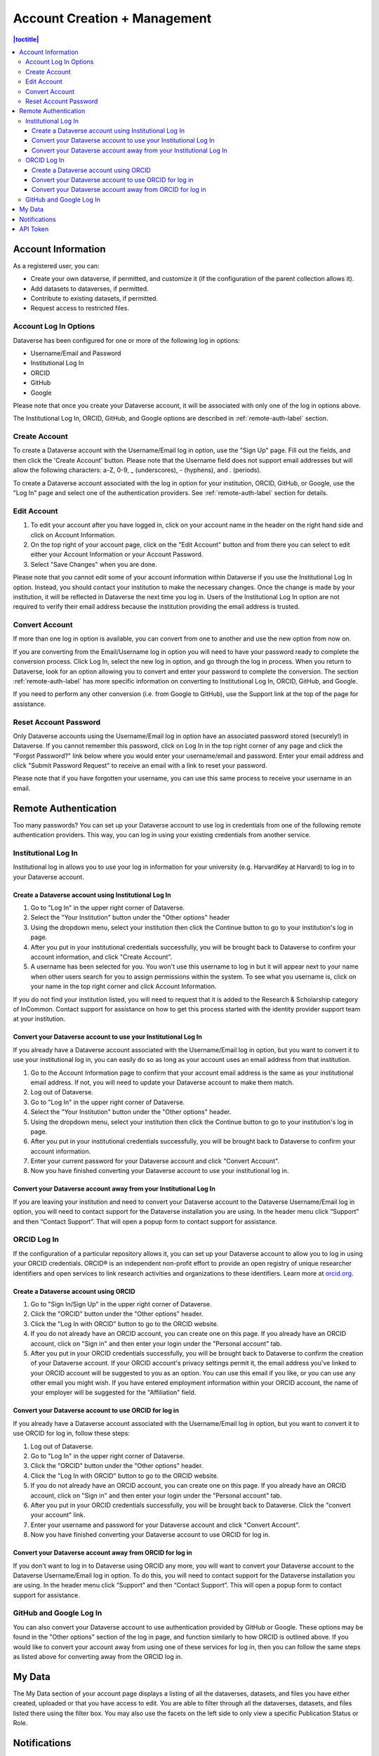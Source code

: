 
Account Creation + Management
=============================

.. contents:: |toctitle|
	:local:

Account Information
-------------------

As a registered user, you can:

-  Create your own dataverse, if permitted, and customize it (if the configuration of the parent collection allows it).
-  Add datasets to dataverses, if permitted.
-  Contribute to existing datasets, if permitted.
-  Request access to restricted files.

Account Log In Options
~~~~~~~~~~~~~~~~~~~~~~

Dataverse has been configured for one or more of the following log in options:

- Username/Email and Password
- Institutional Log In
- ORCID
- GitHub
- Google

Please note that once you create your Dataverse account, it will be associated with only one of the log in options above.

The Institutional Log In, ORCID, GitHub, and Google options are described in :ref:`remote-auth-label` section.

Create Account
~~~~~~~~~~~~~~

To create a Dataverse account with the Username/Email log in option, use the "Sign Up" page. Fill out the fields, and then click the 'Create Account' button. Please note that the Username field does not support email addresses but will allow the following characters: a-Z, 0-9, _ (underscores), - (hyphens), and . (periods).

To create a Dataverse account associated with the log in option for your institution, ORCID, GitHub, or Google, use the "Log In" page and select one of the authentication providers. See :ref:`remote-auth-label` section for details.

Edit Account 
~~~~~~~~~~~~

#. To edit your account after you have logged in, click on your account name in the header on the right hand side and click on Account Information.
#. On the top right of your account page, click on the "Edit Account" button and from there you can select to edit either your Account Information or your Account Password.
#. Select "Save Changes" when you are done.

Please note that you cannot edit some of your account information within Dataverse if you use the Institutional Log In option. Instead, you should contact your institution to make the necessary changes. Once the change is made by your institution, it will be reflected in Dataverse the next time you log in. Users of the Institutional Log In option are not required to verify their email address because the institution providing the email address is trusted.

Convert Account
~~~~~~~~~~~~~~~

If more than one log in option is available, you can convert from one to another and use the new option from now on.

If you are converting from the Email/Username log in option you will need to have your password ready to complete the conversion process. Click Log In, select the new log in option, and go through the log in process. When you return to Dataverse, look for an option allowing you to convert and enter your password to complete the conversion. The section :ref:`remote-auth-label` has more specific information on converting to Institutional Log In, ORCID, GitHub, and Google.

If you need to perform any other conversion (i.e. from Google to GitHub), use the Support link at the top of the page for assistance.

Reset Account Password
~~~~~~~~~~~~~~~~~~~~~~

Only Dataverse accounts using the Username/Email log in option have an associated password stored (securely!) in Dataverse. If you cannot remember this password, click on Log In in the top right corner of any page and click the "Forgot Password?" link below where you would enter your username/email and password. Enter your email address and click "Submit Password Request" to receive an email with a link to reset your password.

Please note that if you have forgotten your username, you can use this same process to receive your username in an email.

.. _remote-auth-label:

Remote Authentication
---------------------

Too many passwords? You can set up your Dataverse account to use log in credentials from one of the following remote authentication providers. This way, you can log in using your existing credentials from another service.

Institutional Log In
~~~~~~~~~~~~~~~~~~~~

Institutional log in allows you to use your log in information for your university (e.g. HarvardKey at Harvard) to log in to your Dataverse account.

Create a Dataverse account using Institutional Log In
^^^^^^^^^^^^^^^^^^^^^^^^^^^^^^^^^^^^^^^^^^^^^^^^^^^^^

#. Go to "Log In" in the upper right corner of Dataverse.
#. Select the "Your Institution" button under the "Other options" header
#. Using the dropdown menu, select your institution then click the Continue button to go to your institution's log in page.
#. After you put in your institutional credentials successfully, you will be brought back to Dataverse to confirm your account information, and click "Create Account".
#. A username has been selected for you. You won't use this username to log in but it will appear next to your name when other users search for you to assign permissions within the system. To see what you username is, click on your name in the top right corner and click Account Information.

If you do not find your institution listed, you will need to request that it is added to the Research & Scholarship category of InCommon. Contact support for assistance on how to get this process started with the identity provider support team at your institution.

Convert your Dataverse account to use your Institutional Log In
^^^^^^^^^^^^^^^^^^^^^^^^^^^^^^^^^^^^^^^^^^^^^^^^^^^^^^^^^^^^^^^

If you already have a Dataverse account associated with the Username/Email log in option, but you want to convert it to use your institutional log in, you can easily do so as long as your account uses an email address from that institution.

#. Go to the Account Information page to confirm that your account email address is the same as your institutional email address. If not, you will need to update your Dataverse account to make them match.
#. Log out of Dataverse.
#. Go to "Log In" in the upper right corner of Dataverse.
#. Select the "Your Institution" button under the "Other options" header.
#. Using the dropdown menu, select your institution then click the Continue button to go to your institution's log in page.
#. After you put in your institutional credentials successfully, you will be brought back to Dataverse to confirm your account information.
#. Enter your current password for your Dataverse account and click "Convert Account".
#. Now you have finished converting your Dataverse account to use your institutional log in.

Convert your Dataverse account away from your Institutional Log In
^^^^^^^^^^^^^^^^^^^^^^^^^^^^^^^^^^^^^^^^^^^^^^^^^^^^^^^^^^^^^^^^^^

If you are leaving your institution and need to convert your Dataverse account to the Dataverse Username/Email log in option, you will need to contact support for the Dataverse installation you are using. In the header menu click “Support” and then “Contact Support”. That will open a popup form to contact support for assistance.

ORCID Log In
~~~~~~~~~~~~~

If the configuration of a particular repository allows it, you can set up your Dataverse account to allow you to log in using your ORCID credentials. ORCID® is an independent non-profit effort to provide an open registry of unique researcher identifiers and open services to link research activities and organizations to these identifiers. Learn more at `orcid.org <http://orcid.org>`_. 

Create a Dataverse account using ORCID
^^^^^^^^^^^^^^^^^^^^^^^^^^^^^^^^^^^^^^

#. Go to "Sign In/Sign Up" in the upper right corner of Dataverse.
#. Click the "ORCID" button under the "Other options" header.
#. Click the "Log In with ORCID" button to go to the ORCID website.
#. If you do not already have an ORCID account, you can create one on this page. If you already have an ORCID account, click on "Sign in" and then enter your login under the "Personal account" tab.
#. After you put in your ORCID credentials successfully, you will be brought back to Dataverse to confirm the creation of your Dataverse account. If your ORCID account's privacy settings permit it, the email address you've linked to your ORCID account will be suggested to you as an option. You can use this email if you like, or you can use any other email you might wish. If you have entered employment information within your ORCID account, the name of your employer will be suggested for the "Affiliation" field.

Convert your Dataverse account to use ORCID for log in
^^^^^^^^^^^^^^^^^^^^^^^^^^^^^^^^^^^^^^^^^^^^^^^^^^^^^^
 
If you already have a Dataverse account associated with the Username/Email log in option, but you want to convert it to use ORCID for log in, follow these steps:

#. Log out of Dataverse.
#. Go to "Log In" in the upper right corner of Dataverse.
#. Click the "ORCID" button under the "Other options" header.
#. Click the "Log In with ORCID" button to go to the ORCID website.
#. If you do not already have an ORCID account, you can create one on this page. If you already have an ORCID account, click on "Sign in" and then enter your login under the "Personal account" tab.
#. After you put in your ORCID credentials successfully, you will be brought back to Dataverse. Click the "convert your account" link.
#. Enter your username and password for your Dataverse account and click "Convert Account".
#. Now you have finished converting your Dataverse account to use ORCID for log in.

Convert your Dataverse account away from ORCID for log in
^^^^^^^^^^^^^^^^^^^^^^^^^^^^^^^^^^^^^^^^^^^^^^^^^^^^^^^^^

If you don't want to log in to Dataverse using ORCID any more, you will want to convert your Dataverse account to the Dataverse Username/Email log in option. To do this, you will need to contact support for the Dataverse installation you are using. In the header menu click “Support” and then “Contact Support”. This will open a popup form to contact support for assistance.

GitHub and Google Log In
~~~~~~~~~~~~~~~~~~~~~~~~~

You can also convert your Dataverse account to use authentication provided by GitHub or Google. These options may be found in the "Other options" section of the log in page, and function similarly to how ORCID is outlined above. If you would like to convert your account away from using one of these services for log in, then you can follow the same steps as listed above for converting away from the ORCID log in.

My Data
-------

The My Data section of your account page displays a listing of all the dataverses, datasets, and files you have either created, uploaded or that you have access to edit. You are able to filter through all the dataverses, datasets, and files listed there using the filter box. You may also use the facets on the left side to only view a specific Publication Status or Role.

Notifications
-------------

Notifications appear in the notifications tab on your account page and are also displayed as a number next to your name.

You will receive a notification when:

- You've created your account
- You've created a dataverse or added a dataset
- Another Dataverse user has requested access to a restricted file in one of your datasets

Notifications will only be emailed one time even if you haven't read the notification on the Dataverse site.

API Token
---------

#. To create your API token, click on your name in the header on the right hand side and then click on API Token.
#. In this tab, you can create your API Token for the first time as well as recreate it if you need a new API Token or if your API Token becomes compromised.
